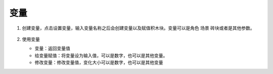 变量
=======

1. 创建变量，点击设置变量，输入变量名称之后会创建变量以及赋值积木块。变量可以是角色 场景 砖块或者是其他参数。

    .. image:: images/var1.png
        :width: 158.5

2.  使用变量

    .. image:: images/var2.png
        :width: 269

    * 变量：返回变量值
    * 给变量赋值：将变量设为输入值，可以是数字，也可以是其他变量。
    * 修改变量：修改变量值，变化大小可以是数字，也可以是其他变量
